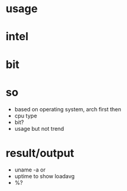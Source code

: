* usage
* intel
* bit
* so

- based on operating system, arch first then
- cpu type
- bit?
- usage but not trend

* result/output

- uname -a or
- uptime to show loadavg
- %?
